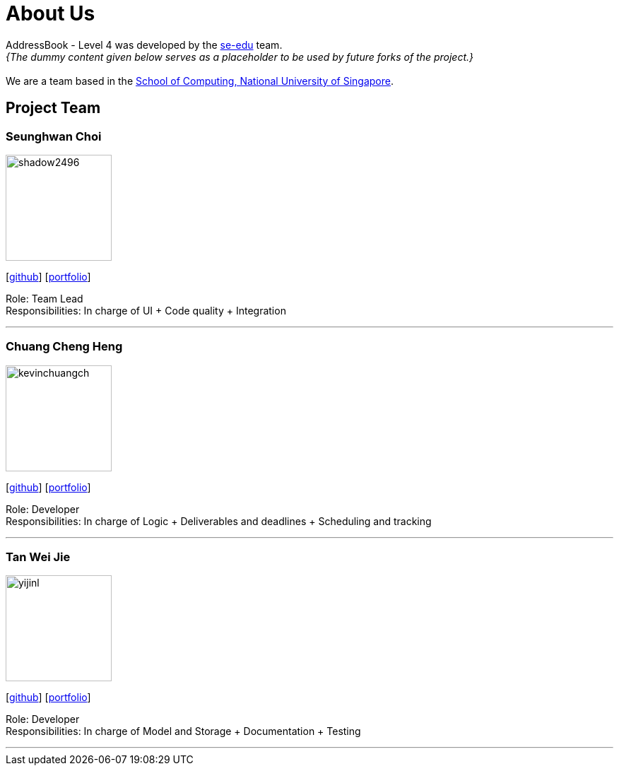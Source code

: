 = About Us
:relfileprefix: team/
:imagesDir: images
:stylesDir: stylesheets

AddressBook - Level 4 was developed by the https://se-edu.github.io/docs/Team.html[se-edu] team. +
_{The dummy content given below serves as a placeholder to be used by future forks of the project.}_ +
{empty} +
We are a team based in the http://www.comp.nus.edu.sg[School of Computing, National University of Singapore].

== Project Team

=== Seunghwan Choi
image::shadow2496.jpg[width="150", align="left"]
{empty}[https://github.com/shadow2496[github]] [<<seunghwanchoi#, portfolio>>]

Role: Team Lead +
Responsibilities: In charge of UI + Code quality + Integration

'''

=== Chuang Cheng Heng
image::kevinchuangch.jpg[width="150", align="left"]
{empty}[https://github.com/KevinChuangCH[github]] [<<chuangchengheng#, portfolio>>]

Role: Developer +
Responsibilities: In charge of Logic + Deliverables and deadlines + Scheduling and tracking

'''

=== Tan Wei Jie
image::yijinl.jpg[width="150", align="left"]
{empty}[https://github.com/Nethergale[github]] [<<tanweijie#, portfolio>>]

Role: Developer +
Responsibilities: In charge of Model and Storage + Documentation + Testing

'''
